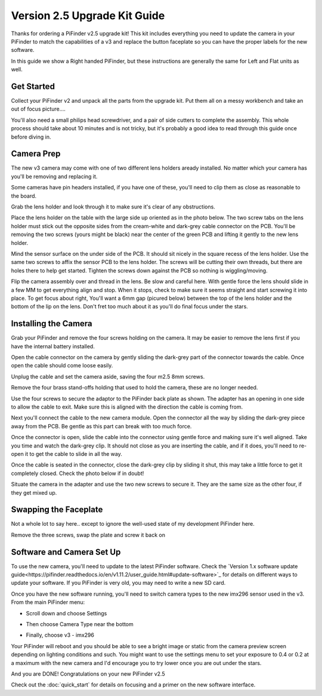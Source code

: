 Version 2.5 Upgrade Kit Guide
================================================

Thanks for ordering a PiFinder v2.5 upgrade kit!  This kit includes everything you need to update
the camera in your PiFinder to match the capabilities of a v3 and replace the button faceplate
so you can have the proper labels for the new software.

In this guide we show a Right handed PiFinder, but these instructions are generally the same 
for Left and Flat units as well.

Get Started
------------

Collect your PiFinder v2 and unpack all the parts from the upgrade kit.  Put them all on a messy
workbench and take an out of focus picture....

You'll also need a small philips head screwdriver, and a pair of side cutters to complete the assembly.  
This whole process should take about 10 minutes and is not tricky, but it's probably a good idea to read through this 
guide once before diving in.

.. image:: images/v25_upgrade/v25_upgrade_10.jpeg

Camera Prep
----------------

The new v3 camera may come with one of two different lens holders aready installed. No matter 
which your camera has you'll be removing and replacing it.

.. image:: images/v25_upgrade/v25_upgrade_11.jpeg

Some cameras have pin headers installed, if you have one of these, you'll need to clip them as close
as reasonable to the board.

.. image:: images/v25_upgrade/v25_upgrade_12.jpeg

.. image:: images/v25_upgrade/v25_upgrade_13.jpeg

Grab the lens holder and look through it to make sure it's clear of any obstructions.

Place the lens holder on the table with the large side up oriented as in the photo below.  The two screw
tabs on the lens holder must stick out the opposite sides from the cream-white and dark-grey cable connector on the PCB.
You'll be removing the two screws (yours might be black) near the center of the green PCB and lifting it gently
to the new lens holder.  

Mind the sensor surface on the under side of the PCB. It should sit nicely in the square recess of the lens holder.
Use the same two screws to affix the sensor PCB to the lens holder.  The screws will be cutting their own threads, but
there are holes there to help get started.  Tighten the screws down against the PCB so nothing is wiggling/moving.

.. image:: images/v25_upgrade/v25_upgrade_14.jpeg

.. image:: images/v25_upgrade/v25_upgrade_15.jpeg

Flip the camera assembly over and thread in the lens.  Be slow and careful here.  With gentle force
the lens should slide in a few MM to get everything align and stop.  When it stops, check to make sure it seems 
straight and start screwing it into place.  To get focus about right, You'll want a 6mm gap (picured below) between the 
top of the lens holder and the bottom of the lip on the lens.  Don't fret too much about it as you'll do final focus 
under the stars.

.. image:: images/v25_upgrade/v25_upgrade_16.jpeg

.. image:: images/v25_upgrade/v25_upgrade_17.jpeg

Installing the Camera
----------------------

Grab your PiFinder and remove the four screws holding on the camera.  It may be
easier to remove the lens first if you have the internal battery installed.


.. image:: images/v25_upgrade/v25_upgrade_18.jpeg

.. image:: images/v25_upgrade/v25_upgrade_19.jpeg

Open the cable connector on the camera by gently sliding the dark-grey part of the 
connector towards the cable.  Once open the cable should come loose easily.

Unplug the cable and set the camera aside, saving the four m2.5 8mm screws.

.. image:: images/v25_upgrade/v25_upgrade_20.jpeg

.. image:: images/v25_upgrade/v25_upgrade_21.jpeg


Remove the four brass stand-offs holding that used to hold the camera, these
are no longer needed.

.. image:: images/v25_upgrade/v25_upgrade_22.jpeg

Use the four screws to secure the adaptor to the PiFinder back plate as shown.  The 
adapter has an opening in one side to allow the cable to exit.  Make sure 
this is aligned with the direction the cable is coming from.

.. image:: images/v25_upgrade/v25_upgrade_23.jpeg

Next you'll connect the cable to the new camera module.  Open the connector all the way
by sliding the dark-grey piece away from the PCB.  Be gentle as this part can break with too
much force. 

Once the connector is open, slide the cable into the connector using gentle force and making 
sure it's well aligned.  Take you time and watch the
dark-grey clip.  It should not close as you are inserting the cable, and if it does, you'll need
to re-open it to get the cable to slide in all the way.

Once the cable is seated in the connector, close the dark-grey clip by sliding it shut, this 
may take a little force to get it completely closed.  Check the photo below if in doubt!

.. image:: images/v25_upgrade/v25_upgrade_24.jpeg

Situate the camera in the adapter and use the two new screws to secure it.  They are 
the same size as the other four, if they get mixed up.

.. image:: images/v25_upgrade/v25_upgrade_25.jpeg

.. image:: images/v25_upgrade/v25_upgrade_26.jpeg

.. image:: images/v25_upgrade/v25_upgrade_27.jpeg

Swapping the Faceplate
-----------------------

Not a whole lot to say here.. except to ignore the well-used state of my development 
PiFinder here.  

Remove the three screws, swap the plate and screw it back on

.. image:: images/v25_upgrade/v25_upgrade_28.jpeg

.. image:: images/v25_upgrade/v25_upgrade_29.jpeg

.. image:: images/v25_upgrade/v25_upgrade_30.jpeg

.. image:: images/v25_upgrade/v25_upgrade_31.jpeg

Software and Camera Set Up
-----------------------

To use the new camera, you'll need to update to the latest PiFinder software.  Check the 
`Version 1.x software update guide<https://pifinder.readthedocs.io/en/v1.11.2/user_guide.html#update-software>`_ 
for details on different ways to update your software.  If you PiFinder is very old, you 
may need to write a new SD card.

Once you have the new software running, you'll need to switch camera types to the new imx296 sensor used
in the v3.  From the main PiFinder menu:

* Scroll down and choose Settings

.. image:: images/v25_upgrade/v25_upgrade_41.png

* Then choose Camera Type near the bottom

.. image:: images/v25_upgrade/v25_upgrade_42.png

* Finally, choose v3 - imx296

.. image:: images/v25_upgrade/v25_upgrade_44.png

Your PiFinder will reboot and you should be able to see a bright image or static from the 
camera preview screen depending on lighting conditions and such.  You might want to use the
settings menu to set your exposure to 0.4 or 0.2 at a maximum with the new camera and I'd 
encourage you to try lower once you are out under the stars.

And you are DONE!  Congratulations on your new PiFinder v2.5

Check out the :doc:`quick_start` for details on focusing and a primer on the new 
software interface.
